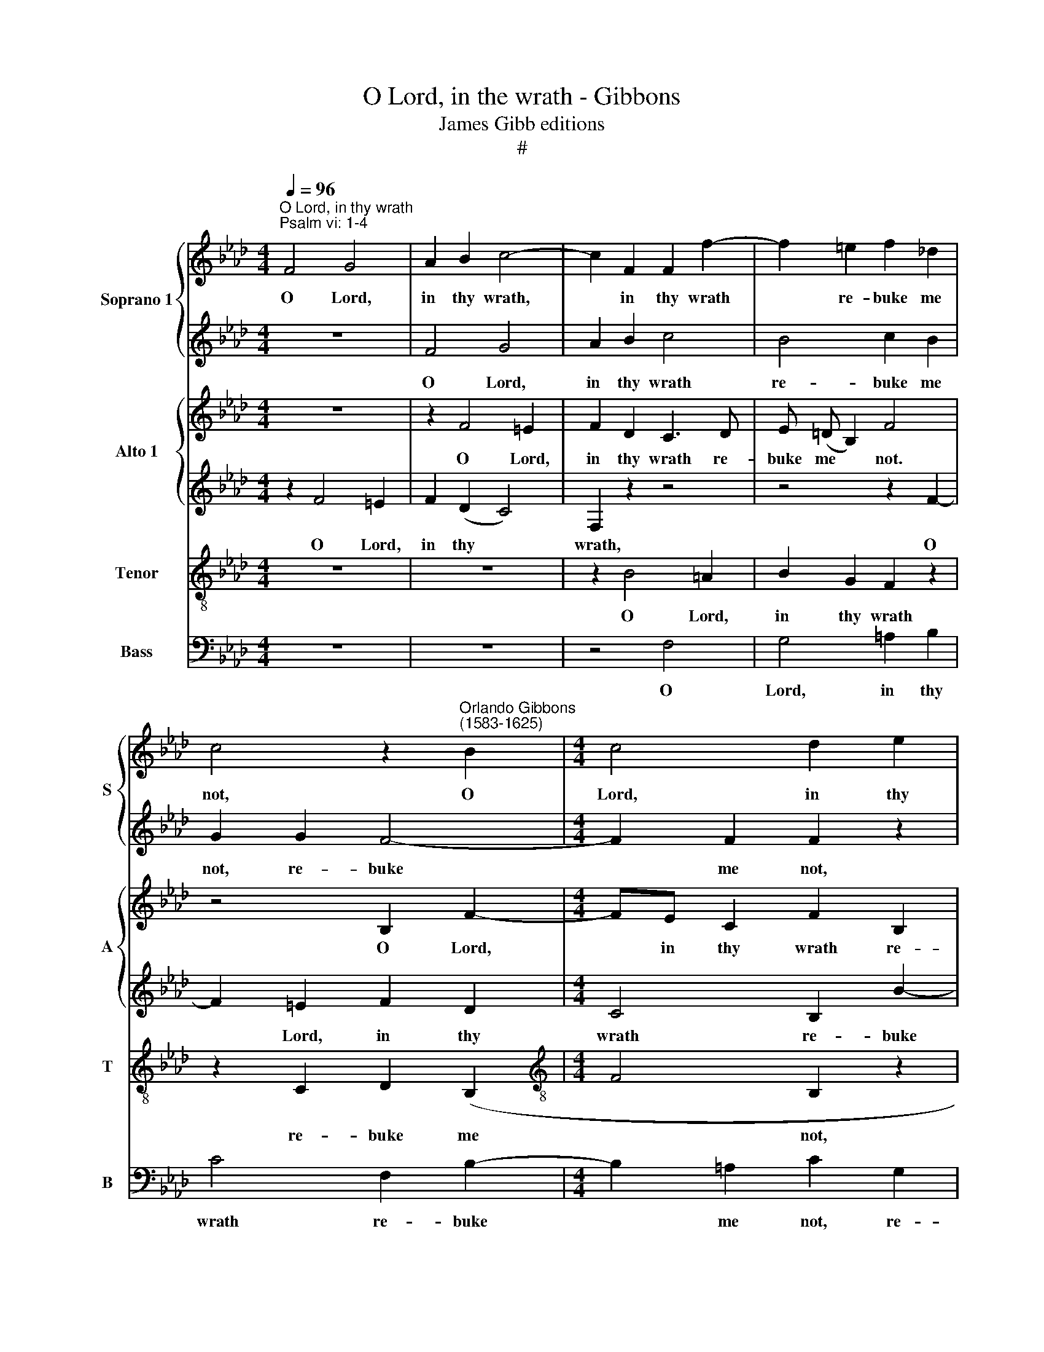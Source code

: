 X:1
T:O Lord, in the wrath - Gibbons
T:James Gibb editions
T:#
%%score { 1 | 2 } { 3 | 4 } 5 6
L:1/8
Q:1/4=96
M:4/4
K:Ab
V:1 treble nm="Soprano 1" snm="S"
V:2 treble 
V:3 treble nm="Alto 1" snm="A"
V:4 treble 
V:5 treble-8 nm="Tenor" snm="T"
V:6 bass nm="Bass" snm="B"
V:1
"^O Lord, in thy wrath""^Psalm vi: 1-4" F4 G4 | A2 B2 c4- | c2 F2 F2 f2- | f2 =e2 f2 _d2 | %4
w: O Lord,|in thy wrath,|* in thy wrath|* re- buke me|
 c4 z2"^Orlando Gibbons\n(1583-1625)" B2 |[M:4/4] c4 d2 e2 | f4 z4 | z4 f2 e2- | e2 d2 c4 | %9
w: not, O|Lord, in thy|wrath|re- buke|* me not,|
[M:4/4] d2 c4 B2 | c6 c2 | c4 z4 | z8 | z2 cc e3 e | B2 e2 =d2 e2 | f2 f3 (e/!courtesy!_d/) c=d | %16
w: re- buke me|not, me|not:||nei- ther chas- ten|me in thy dis-|plea- sure, in * thy dis-|
 =e2 e2 z4 | z2 c2 d4 | c2 c4 B2- | B2 A2 G2 F2 | f2 (e4 d2) | c6 c2 | c4 z2 !courtesy!_A2 | %23
w: plea- sure.|Have mer-|cy, have mer\-|* cy up- on|me, O *|Lord, O|Lord, for|
 A2 G2 F3/2 G/AB | c2 B4 A2 | G4 z4 | z8 | cc f4 e2 | =d4 c2 c2 | c4 c4 | z2 c4 e2- | e2 B4 d2- | %32
w: I am weak, for * *|* I am|weak:||for my bones are|vex- ed, are|vex- ed.|My soul,|* my soul|
 dc A3 B c2 | B4 A4 | z2 c2 c4 | B2 F4 GA | B2 A2 B4 | G6 G2 | F2 f4 e2- | ee d2 c3 c | c4 z2 c2 | %41
w: * is al- so sore|trou- bled:|but, Lord,|how long wilt thou|pun- ish me,|pun- ish|me, how long|* wilt thou pun- ish|me? O|
 B4 =A4 | z4 z2 e2 | d4 c4 |[Q:1/4=92][Q:1/4=92][Q:1/4=92][Q:1/4=92] z4 z2 f2 | e4 =d2 e2- | %46
w: save me,|O|save me,|O|save me for|
 e2 !courtesy!_d2 c4- | c2 c2"^!" !fermata!c8 |] %48
w: * thy mer\-|* cy's sake.|
V:2
 z8 | F4 G4 | A2 B2 c4 | B4 c2 B2 | G2 G2 F4- |[M:4/4] F2 F2 F2 z2 | z2 F4 B2- | B2 =A2 B2 G2 | %8
w: |O Lord,|in thy wrath|re- buke me|not, re- buke|* me not,|re- buke|* me not, O|
 =A2 B4 A2 |[M:4/4] BF !courtesy!_A4 (GF) | G2 A2 G3 G | F4 z2 cc | e3 e BB c2- | c2 F2 c2 c2 | %14
w: Lord, in thy|wrath re- buke me *|not, re- buke me|not: nei- ther|chas- ten me in thy|* dis- plea- sure.|
 z8 | z8 | z2 c4 B2- | B2 A2 G2 F2 | =E4 z4 | z2 c2 d4 | c4 B3 A | (G2 F2 G4) | =A4 z2 c2 | %23
w: ||Have mer\-|* cy up- on|me,|have mer-|cy up- on||me, for|
 c2 c2 f4 | e2 d4 c2 | B4 B2 e2- | e2 =d2 e3 (_d | c3/2) (B/ A2) GG c2- | c2 B4 A2 | G4 F4 | z8 | %31
w: I am weak,|for I am|weak O Lord,|* heal me, for|* my * bones are vex\-|* ed, are|vex- ed.||
 z8 | z8 | z4 z2 e2 | e4 z4 | e2 f4 e2 | =d2 e4 d2 | e4 z2 c2- | c2 B3 A A2 | G2 F2 =E2 F2- | %40
w: ||but,|Lord,|how long wilt|thou pun- ish|me, how|* long wilt thou|pun- ish me, pun\-|
 F2 =E2 F4 | z4 z2 c2 | B4 !courtesy!_A4 | z4 z2 e2 | d4 c2 B2- | B2 =A2 B4 | z2 B4 !courtesy!_A2 | %47
w: * ish me?|O|save me,|O|save me, O|* save me|for thy|
 G3 G !fermata!F8 |] %48
w: mer- cy's sake.|
V:3
 z8 | z2 F4 =E2 | F2 D2 C3 D | E (=D B,2) F4 | z4 B,2 F2- |[M:4/4] FE C2 F2 B,2 | C4 (D2 E2) | %7
w: |O Lord,|in thy wrath re-|buke me * not.|O Lord,|* in thy wrath re-|buke me *|
 F4 z4 | z2 F2 _G2 F2 |[M:4/4] (D2 E2) F4 | =E2 F4 E2 | F4 z4 | z4 z2 GG | A3 A E2 A2 | %14
w: not,|O Lord, in|thy * wrath|re- buke me|not:|nei- ther|chas- ten me in|
 G2 E2 F2 GG | (B2 F2) F4 | z2 C2 D4 | C4 B,4 | C4 F,4 | z4 z2 F2 | A4 G2 F2 | (=E2 F4 E2) | %22
w: thy dis- plea- sure, dis-|plea\- * sure.|Have mer-|cy up-|on me,|have|mer- cy up-|on * *|
 F4 z2 F2 | F2 !courtesy!_E2 D3/2 (E/FG) | A2 F2 E4- | E4 E2 B2- | B (A F2 G2) E2 | z8 | %28
w: me, for|I am weak, for * *|I am weak:|* O Lord,|* heal * * me,||
 z2 G,3 G,A,B, | C4 C2 F2 | A4 G4- | G4 F4- | F2 F2 F2 (A2- | A2 G2) A4 | z2 A2 A4 | z8 | z8 | %37
w: for my bones are|vex- ed. My|soul is|* al\-|* so sore trou\-|* * bled:|but, Lord,|||
 z2 C2 C4 | z8 | E2 B3 B A2 | G3 G F4- | F2 F2 F4 | F2 E4 C2 | D2 B,2 C2"^I" A2- | A2 G2 A2 F2 | %45
w: but, Lord,||how long wilt thou|pun- ish me?|* O save|me for thy|mer- cy's sake, O|* save me, O|
 G2 C2 z4 | z2 B,2 G,2 (A,B, | C3) C !fermata!C8 |] %48
w: save me|for thy mer\- *|* cy's sake.|
V:4
 z2 F4 =E2 | F2 (D2 C4) | F,2 z2 z4 | z4 z2 F2- | F2 =E2 F2 D2 |[M:4/4] C4 B,2 B2- | B2 =A2 B4 | %7
w: O Lord,|in thy *|wrath,|O|* Lord, in thy|wrath re- buke|* me not:|
 z8 | z8 |[M:4/4] z8 | z4 z2 GG | A3 A E2 A2 | G2 (EF) G4 | F4 z4 | z2 GG B3 B | FF B4 A2 | G4 F4 | %17
w: |||nei- ther|chas- ten me in|thy dis\- * plea-|sure,|nei- ther chas- ten|me in thy dis-|plea- sure.|
 z2 E2 B3 A | G2 C2 F4 | E4 D2 B,2 | C4 z2 F,2 | C4 C4- | C4 z4 | z8 | z8 | z2 E2 G4 | F4 E4 | %27
w: Have mer- cy|up- on me,|have mer- *|cy up-|on me,||||O Lord,|heal me,|
 E2 F2 G4- | G2 G2 G2 C2- | C (B, G,2) A,2 F,2 | F4 E4- | E2 E2 D3 C | A,3 B, (CD E2- | %33
w: for my bones|* are vex- ed,|* are * vex- ed.|My soul,|* my soul is|al- so sore * *|
 E) (D B,2) C4 | z2 E2 E4 | G2 A4 G2 | (F2 E2) F3 F | E6 =E2 | F4 z4 | z8 | z4 z2 C2 | D4 C2 C2 | %42
w: * trou\- * bled:|but, Lord,|how long wilt|thou * pun- ish|me, O|Lord?||O|save me, O|
 (D2 B,2) C2 A2- | A2 G2 A2 EE | F2 B,2 C2 D2 | E4 F2 G2 | F4 (=E2 F2- | F2 =E2) !fermata!F8 |] %48
w: save * me, O|* save me for thy|mer- cy's sake, O|save me for|thy mer- cy's|* * sake.|
V:5
 z8 | z8 | z2 B4 =A2 | B2 G2 F2 z2 | z2 C2 D2 (B,2 |[M:4/4][K:treble-8] F4 B,2 z2 | z4 z2 B2 | %7
w: ||O Lord,|in thy wrath|re- buke me|* not,|O|
 c4 d2 e2 | f3 f e2 c2 |[M:4/4][K:treble-8] B2 AG F2) B2- | B2 (AB) c3 C | (F>G AB) c4 | %12
w: Lord, in thy|wrath re- buke me|not, re\- * * buke|* me * not, re-|buke * * * me|
 B2 cc e3 e | A3 B cd e2- | e2 B2 B4 | B3 (A/G/) (FGAB) | c4 z4 | z8 | G2 A4 GF | (G2 A2) B4 | %20
w: not: nei- ther chas- ten|me in thy dis- plea\-|* sure, in|thy dis\- * plea\- * * *|sure.||Have mer- cy up-|on * me,|
 z2 (E>F) (GA) B2- | B2 A2 G4 | F4 z4 | z4 z2 d2 | A2 B2 G2 A2 | E3/2 (F/GA) B4- | B2 B2 B2 c2- | %27
w: have * mer\- * cy|* up- on|me,|for|I am weak, for|I am * * weak:|* O Lord, heal|
 c2 c2 z2 c2 | =d4 =e2 f2- | f2 =e2 f4 | F4 G4 | G4 B3 A | F3 G A4 | (B2 E2) E4 | z2 c2 c4 | %35
w: * me, for|my bones are|* vex- ed.|My soul,|my soul is|al- so sore|trou\- * bled:|but, Lord,|
 e2 =d4 e2 | B2 c2 B4 | E3 F G2 c2 | F4 c4 | (B3 A G2 F2) | c6 c2 | F4 z2 F2- | F2 G2 A4 | %43
w: how long wilt|thou pun- ish|me, but, Lord, how|long wilt|thou * * *|pun- ish|me? O|* save me,|
 B4 E2"^I" c2 | B4 A2 B2 | E4 B2 B2- | B (A F2) c2 (c2- | cB G2) !fermata!=A8 |] %48
w: save me, O|save me, O|save me for|* thy * mer- cy's|* * * sake.|
V:6
 z8 | z8 | z4 F,4 | G,4 =A,2 B,2 | C4 F,2 B,2- |[M:4/4] B,2 =A,2 C2 G,2 | F,3 F, B,2 G,2 | %7
w: ||O|Lord, in thy|wrath re- buke|* me not, re-|buke me not, re-|
 F,3 F, B,,2 z2 | z2 D,2 E,2 F,2 |[M:4/4] B,,2 C,2 D,3 D, | C,8 | z2 F,F, A,3 A, | %12
w: buke me not.|Lord, in thy|wrath re- buke me|not:|nei- ther chas- ten|
 E,2 A,2 G,2 C,2 | F,2 F,2 z2 C,C, | E,3 E, B,,2 E,2- | E,2 =D,E, F,4 | C,4 z4 | z8 | C,4 D,4 | %19
w: me in thy dis-|plea- sure. nei- ther|chas- ten me me|* thy dis- plea-|sure.||Have mer-|
 C,4 B,,4 | A,,4 B,,4 | C,8 | F,4 z4 | z8 | z8 | z2 E,2 (E,>F,G,A,) | B,4 E,2 A,2- | %27
w: cy up-|on me,|O|Lord,|||O Lord, * * *|heal me, for|
 A, (G, F,2) C4 | G,4 C,4- | C,4 F,4- | F,2 F,2 C,4 | E,4 B,,2 B,,2 | D,3 C, A,,4 | E,4 A,,4 | %34
w: * my * bones|are vex\-|* ed.|* My soul,|my soul is|al- so sore|trou- bled:|
 z2 A,2 A,4 | z8 | z8 | z2 C,2 C,4 | D,4 C,4 | E,2 B,,2 C,4- | C,2 C,2 F,2 F,2 | (D,3 E,) F,4 | %42
w: but, Lord,|||but, Lord,|how long|wilt thou pun\-|* ish me? O|save * me,|
 D,2 E,2 A,,2 C,2 | B,,4 A,,4 | z4 z2 D,2 | C,4 B,,4 | B,,2 B,,2 C,4- | C,2 C,2"^I" !fermata!F,8 |] %48
w: O save me, O|save me,|O|save me|for thy mer\-|* cy's sake.|

